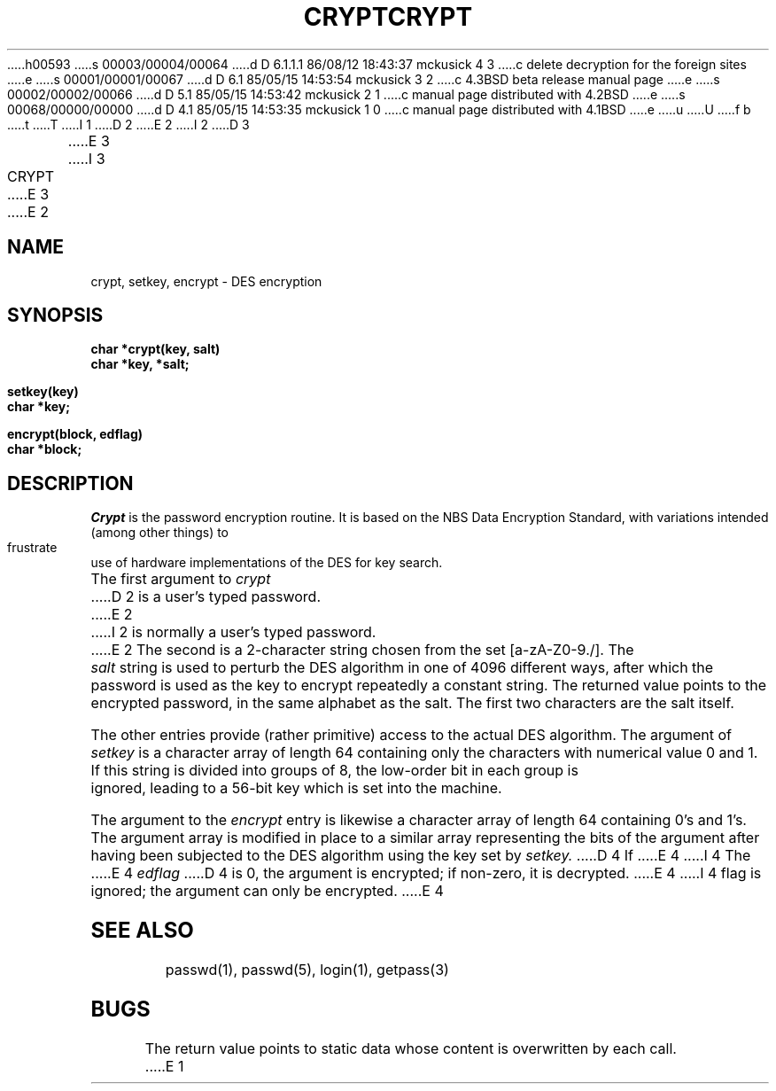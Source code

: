 h00593
s 00003/00004/00064
d D 6.1.1.1 86/08/12 18:43:37 mckusick 4 3
c delete decryption for the foreign sites
e
s 00001/00001/00067
d D 6.1 85/05/15 14:53:54 mckusick 3 2
c 4.3BSD beta release manual page
e
s 00002/00002/00066
d D 5.1 85/05/15 14:53:42 mckusick 2 1
c manual page distributed with 4.2BSD
e
s 00068/00000/00000
d D 4.1 85/05/15 14:53:35 mckusick 1 0
c manual page distributed with 4.1BSD
e
u
U
f b 
t
T
I 1
.\"	%W% (Berkeley) %G%
.\"
D 2
.TH CRYPT 3 
E 2
I 2
D 3
.TH CRYPT 3  "25 February 1983"
E 3
I 3
.TH CRYPT 3  "%Q%"
E 3
E 2
.AT 3
.SH NAME
crypt, setkey, encrypt \- DES encryption
.SH SYNOPSIS
.nf
.B char *crypt(key, salt)
.B char *key, *salt;
.PP
.B setkey(key)
.B char *key;
.PP
.B encrypt(block, edflag)
.B char *block;
.fi
.SH DESCRIPTION
.I Crypt
is the password encryption routine.
It is based on the NBS Data Encryption Standard, with
variations intended (among other things) to frustrate use of hardware
implementations of the DES for key search.
.PP
The first argument to
.I crypt
D 2
is a user's typed password.
E 2
I 2
is normally a user's typed password.
E 2
The second is a 2-character string chosen from the
set [a-zA-Z0-9./].
The
.I salt
string is used to perturb the DES algorithm in one of 4096
different ways, after which the password
is used as the key to encrypt repeatedly a constant string.
The returned value points to the encrypted password,
in the same alphabet as the salt.
The first two characters are the salt itself.
.PP
The other entries provide (rather primitive)
access to the actual DES algorithm.
The argument of
.I setkey
is a character array of length 64 containing only the characters
with numerical value 0 and 1.
If this string is divided into groups of 8,
the low-order bit in each group is ignored,
leading to a 56-bit key which is set into the machine.
.PP
The argument to the
.I encrypt
entry is likewise a character array of length 64
containing 0's and 1's.
The argument array is modified in place
to a similar array
representing the bits of the argument after having been
subjected to the DES algorithm using the key set by
.I setkey.
D 4
If
E 4
I 4
The
E 4
.I edflag
D 4
is 0, the argument is encrypted;
if non-zero,
it is decrypted.
E 4
I 4
flag is ignored;
the argument can only be encrypted.
E 4
.SH "SEE ALSO"
passwd(1), passwd(5), login(1), getpass(3)
.SH BUGS
The return value
points to static data whose content is overwritten
by each call.
E 1
